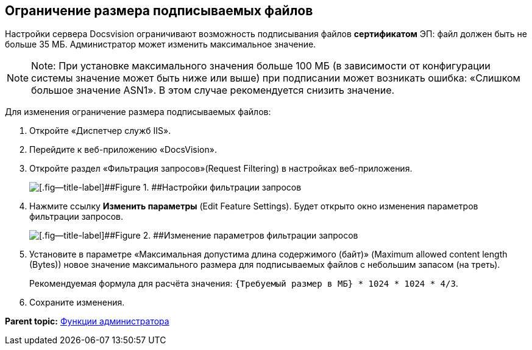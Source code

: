 [[ariaid-title1]]
== Ограничение размера подписываемых файлов

Настройки сервера Docsvision ограничивают возможность подписывания файлов *сертификатом* ЭП: файл должен быть не больше 35 МБ. Администратор может изменить максимальное значение.

[NOTE]
====
[.note__title]#Note:# При установке максимального значения больше 100 МБ (в зависимости от конфигурации системы значение может быть ниже или выше) при подписании может возникать ошибка: «Слишком большое значение ASN1». В этом случае рекомендуется снизить значение.
====

Для изменения ограничение размера подписываемых файлов:

. Откройте «Диспетчер служб IIS».
. Перейдите к веб-приложению «DocsVision».
. Откройте раздел «Фильтрация запросов»(Request Filtering) в настройках веб-приложения.
+
image::img/setMaxAllowedSizeForSignedFile.png[[.fig--title-label]##Figure 1. ##Настройки фильтрации запросов]
. Нажмите ссылку [.ph .uicontrol]*Изменить параметры* (Edit Feature Settings). Будет открыто окно изменения параметров фильтрации запросов.
+
image::img/setMaxAllowedSizeForSignedFileConfig.png[[.fig--title-label]##Figure 2. ##Изменение параметров фильтрации запросов]
. Установите в параметре «Максимальная допустима длина содержимого (байт)» (Maximum allowed content length (Bytes)) новое значение максимального размера для подписываемых файлов с небольшим запасом (на треть).
+
Рекомендуемая формула для расчёта значения: `{Требуемый размер в МБ} * 1024 * 1024 *                             4/3`.
. Сохраните изменения.

*Parent topic:* xref:../topics/Administrator_functions.adoc[Функции администратора]
